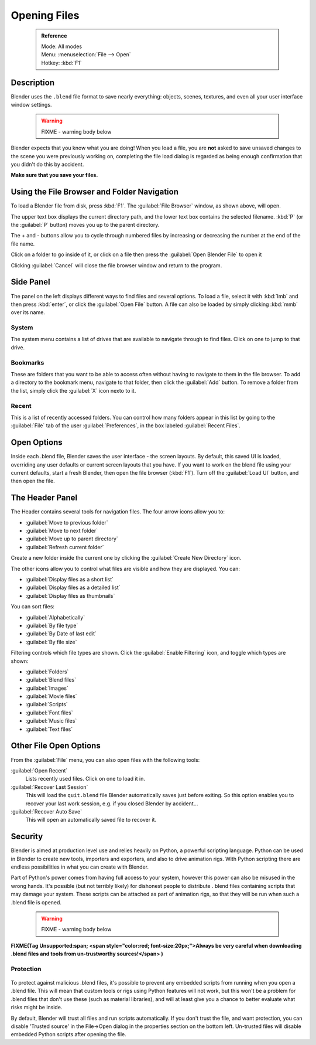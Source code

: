 


Opening Files
=============


 .. admonition:: Reference
   :class: refbox

   | Mode:     All modes
   | Menu:     :menuselection:`File --> Open`
   | Hotkey:   :kbd:`F1`


Description
-----------

Blender uses the ``.blend`` file format to save nearly everything: objects, scenes,
textures, and even all your user interface window settings.


 .. warning::

   FIXME - warning body below

Blender expects that you know what you are doing! When you load a file, you are **not** asked to save unsaved changes to the scene you were previously working on, completing the file load dialog is regarded as being enough confirmation that you didn't do this by accident.

**Make sure that you save your files.**


.. figure:: /images/File-openwindow.jpg


Using the File Browser and Folder Navigation
--------------------------------------------


To load a Blender file from disk, press :kbd:`F1`\ . The :guilabel:`File Browser` window,
as shown above, will open.

The upper text box displays the current directory path,
and the lower text box contains the selected filename. :kbd:`P`
(or the :guilabel:`P` button) moves you up to the parent directory.

The + and - buttons allow you to cycle through numbered files by increasing or decreasing the
number at the end of the file name.

Click on a folder to go inside of it,
or click on a file then press the :guilabel:`Open Blender File` to open it

Clicking :guilabel:`Cancel` will close the file browser window and return to the program.


Side Panel
----------


The panel on the left displays different ways to find files and several options.
To load a file, select it with :kbd:`lmb` and then press :kbd:`enter`\ ,
or click the :guilabel:`Open File` button.
A file can also be loaded by simply clicking :kbd:`mmb` over its name.


System
~~~~~~


The system menu contains a list of drives that are available to navigate through to find
files. Click on one to jump to that drive.


Bookmarks
~~~~~~~~~


These are folders that you want to be able to access often without having to navigate to them
in the file browser. To add a directory to the bookmark menu, navigate to that folder,
then click the :guilabel:`Add` button.
To remove a folder from the list, simply click the :guilabel:`X` icon nexto to it.


Recent
~~~~~~


This is a list of recently accessed folders. You can control how many folders appear in this
list by going to the :guilabel:`File` tab of the user :guilabel:`Preferences`\ ,
in the box labeled :guilabel:`Recent Files`\ .


Open Options
------------

Inside each .blend file, Blender saves the user interface - the screen layouts. By default,
this saved UI is loaded, overriding any user defaults or current screen layouts that you have.
If you want to work on the blend file using your current defaults, start a fresh Blender,
then open the file browser (\ :kbd:`F1`\ ). Turn off the :guilabel:`Load UI` button,
and then open the file.


The Header Panel
----------------


The Header contains several tools for navigation files.
The four arrow icons allow you to:


- :guilabel:`Move to previous folder`
- :guilabel:`Move to next folder`
- :guilabel:`Move up to parent directory`
- :guilabel:`Refresh current folder`

Create a new folder inside the current one by clicking the :guilabel:`Create New Directory`
icon.

The other icons allow you to control what files are visible and how they are displayed.
You can:


- :guilabel:`Display files as a short list`
- :guilabel:`Display files as a detailed list`
- :guilabel:`Display files as thumbnails`

You can sort files:


- :guilabel:`Alphabetically`
- :guilabel:`By file type`
- :guilabel:`By Date of last edit`
- :guilabel:`By file size`

Filtering controls which file types are shown. Click the :guilabel:`Enable Filtering` icon,
and toggle which types are shown:


- :guilabel:`Folders`
- :guilabel:`Blend files`
- :guilabel:`Images`
- :guilabel:`Movie files`
- :guilabel:`Scripts`
- :guilabel:`Font files`
- :guilabel:`Music files`
- :guilabel:`Text files`


Other File Open Options
-----------------------


From the :guilabel:`File` menu, you can also open files with the following tools:

:guilabel:`Open Recent`
   Lists recently used files. Click on one to load it in.
:guilabel:`Recover Last Session`
   This will load the ``quit.blend`` file Blender automatically saves just before exiting. So this option enables you to recover your last work session, e.g. if you closed Blender by accident…
:guilabel:`Recover Auto Save`
   This will open an automatically saved file to recover it.


Security
--------


Blender is aimed at production level use and relies heavily on Python,
a powerful scripting language. Python can be used in Blender to create new tools,
importers and exporters, and also to drive animation rigs.
With Python scripting there are endless possibilities in what you can create with Blender.

Part of Python's power comes from having full access to your system,
however this power can also be misused in the wrong hands. It's possible
(but not terribly likely) for dishonest people to distribute .
blend files containing scripts that may damage your system.
These scripts can be attached as part of animation rigs,
so that they will be run when such a .blend file is opened.


 .. warning::

   FIXME - warning body below


**FIXME(Tag Unsupported:span;
<span style="color:red; font-size:20px;">Always be very careful when downloading .blend files and tools from un-trustworthy sources!</span>
)**


Protection
~~~~~~~~~~


.. figure:: /images/Manual-Introduction-Security-trusted-source.jpg


To protect against malicious .blend files,
it's possible to prevent any embedded scripts from running when you open a .blend file.
This will mean that custom tools or rigs using Python features will not work,
but this won't be a problem for .blend files that don't use these
(such as material libraries),
and will at least give you a chance to better evaluate what risks might be inside.

By default, Blender will trust all files and run scripts automatically.
If you don't trust the file, and want protection, you can disable 'Trusted source' in the
File→Open dialog in the properties section on the bottom left.
Un-trusted files will disable embedded Python scripts after opening the file.


